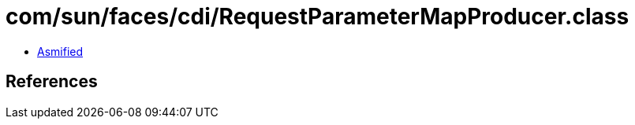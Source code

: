 = com/sun/faces/cdi/RequestParameterMapProducer.class

 - link:RequestParameterMapProducer-asmified.java[Asmified]

== References


